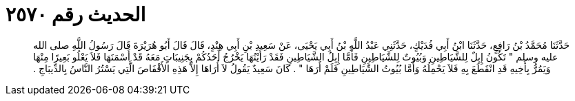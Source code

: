 
= الحديث رقم ٢٥٧٠

[quote.hadith]
حَدَّثَنَا مُحَمَّدُ بْنُ رَافِعٍ، حَدَّثَنَا ابْنُ أَبِي فُدَيْكٍ، حَدَّثَنِي عَبْدُ اللَّهِ بْنُ أَبِي يَحْيَى، عَنْ سَعِيدِ بْنِ أَبِي هِنْدٍ، قَالَ قَالَ أَبُو هُرَيْرَةَ قَالَ رَسُولُ اللَّهِ صلى الله عليه وسلم ‏"‏ تَكُونُ إِبِلٌ لِلشَّيَاطِينِ وَبُيُوتٌ لِلشَّيَاطِينِ فَأَمَّا إِبِلُ الشَّيَاطِينِ فَقَدْ رَأَيْتُهَا يَخْرُجُ أَحَدُكُمْ بِجَنِيبَاتٍ مَعَهُ قَدْ أَسْمَنَهَا فَلاَ يَعْلُو بَعِيرًا مِنْهَا وَيَمُرُّ بِأَخِيهِ قَدِ انْقَطَعَ بِهِ فَلاَ يَحْمِلُهُ وَأَمَّا بُيُوتُ الشَّيَاطِينِ فَلَمْ أَرَهَا ‏"‏ ‏.‏ كَانَ سَعِيدٌ يَقُولُ لاَ أُرَاهَا إِلاَّ هَذِهِ الأَقْفَاصَ الَّتِي يَسْتُرُ النَّاسُ بِالدِّيبَاجِ ‏.‏